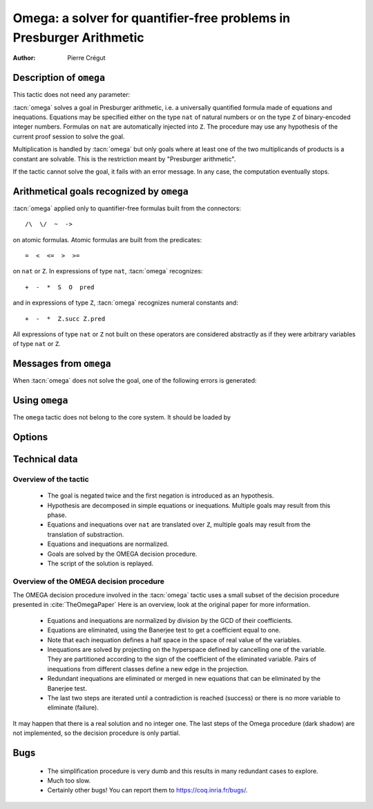 .. _omega:

Omega: a solver for quantifier-free problems in Presburger Arithmetic
=====================================================================

:Author: Pierre Crégut

Description of ``omega``
------------------------

This tactic does not need any parameter:

.. tacn:: omega

:tacn:`omega` solves a goal in Presburger arithmetic, i.e. a universally
quantified formula made of equations and inequations. Equations may
be specified either on the type ``nat`` of natural numbers or on
the type ``Z`` of binary-encoded integer numbers. Formulas on
``nat`` are automatically injected into ``Z``.  The procedure
may use any hypothesis of the current proof session to solve the goal.

Multiplication is handled by :tacn:`omega` but only goals where at
least one of the two multiplicands of products is a constant are
solvable. This is the restriction meant by "Presburger arithmetic".

If the tactic cannot solve the goal, it fails with an error message.
In any case, the computation eventually stops.

Arithmetical goals recognized by ``omega``
------------------------------------------

:tacn:`omega` applied only to quantifier-free formulas built from the
connectors::

   /\  \/  ~  ->

on atomic formulas. Atomic formulas are built from the predicates::

   =  <  <=  >  >=

on ``nat`` or ``Z``. In expressions of type ``nat``, :tacn:`omega` recognizes::

   +  -  *  S  O  pred

and in expressions of type ``Z``, :tacn:`omega` recognizes numeral constants and::

   +  -  *  Z.succ Z.pred

All expressions of type ``nat`` or ``Z`` not built on these
operators are considered abstractly as if they
were arbitrary variables of type ``nat`` or ``Z``.

Messages from ``omega``
-----------------------

When :tacn:`omega` does not solve the goal, one of the following errors
is generated:

.. exn:: omega can't solve this system.

  This may happen if your goal is not quantifier-free (if it is
  universally quantified, try :tacn:`intros` first; if it contains
  existentials quantifiers too, :tacn:`omega` is not strong enough to solve your
  goal). This may happen also if your goal contains arithmetical
  operators unknown from :tacn:`omega`. Finally, your goal may be really
  wrong!

.. exn:: omega: Not a quantifier-free goal.

  If your goal is universally quantified, you should first apply
  :tacn:`intro` as many times as needed.

.. exn:: omega: Unrecognized predicate or connective: @ident.

.. exn:: omega: Unrecognized atomic proposition: ...

.. exn:: omega: Can't solve a goal with proposition variables.

.. exn:: omega: Unrecognized proposition.

.. exn:: omega: Can't solve a goal with non-linear products.

.. exn:: omega: Can't solve a goal with equality on type ...


Using ``omega``
---------------

The ``omega`` tactic does not belong to the core system. It should be
loaded by

.. coqtop:: in

   Require Import Omega.

.. example::

  .. coqtop:: all

     Require Import Omega.

     Open Scope Z_scope.

     Goal forall m n:Z, 1 + 2 * m <> 2 * n.
     intros; omega.
     Abort.

     Goal forall z:Z, z > 0 -> 2 * z + 1 > z.
     intro; omega.
     Abort.


Options
-------

.. opt:: Stable Omega

   .. deprecated:: 8.5

   This deprecated option (on by default) is for compatibility with Coq pre 8.5. It
   resets internal name counters to make executions of :tacn:`omega` independent.

.. opt:: Omega UseLocalDefs

   This option (on by default) allows :tacn:`omega` to use the bodies of local
   variables.

.. opt:: Omega System

   This option (off by default) activate the printing of debug information

.. opt:: Omega Action

   This option (off by default) activate the printing of debug information

Technical data
--------------

Overview of the tactic
~~~~~~~~~~~~~~~~~~~~~~

 * The goal is negated twice and the first negation is introduced as an hypothesis.
 * Hypothesis are decomposed in simple equations or inequations. Multiple
   goals may result from this phase.
 * Equations and inequations over ``nat`` are translated over
   ``Z``, multiple goals may result from the translation of substraction.
 * Equations and inequations are normalized.
 * Goals are solved by the OMEGA decision procedure.
 * The script of the solution is replayed.

Overview of the OMEGA decision procedure
~~~~~~~~~~~~~~~~~~~~~~~~~~~~~~~~~~~~~~~~

The OMEGA decision procedure involved in the :tacn:`omega` tactic uses
a small subset of the decision procedure presented in :cite:`TheOmegaPaper`
Here is an overview, look at the original paper for more information.

 * Equations and inequations are normalized by division by the GCD of their
   coefficients.
 * Equations are eliminated, using the Banerjee test to get a coefficient
   equal to one.
 * Note that each inequation defines a half space in the space of real value
   of the variables.
 * Inequations are solved by projecting on the hyperspace
   defined by cancelling one of the variable.  They are partitioned
   according to the sign of the coefficient of the eliminated
   variable. Pairs of inequations from different classes define a
   new edge in the projection.
 * Redundant inequations are eliminated or merged in new
   equations that can be eliminated by the Banerjee test.
 * The last two steps are iterated until a contradiction is reached
   (success) or there is no more variable to eliminate (failure).

It may happen that there is a real solution and no integer one. The last
steps of the Omega procedure (dark shadow) are not implemented, so the
decision procedure is only partial.

Bugs
----

 * The simplification procedure is very dumb and this results in
   many redundant cases to explore.

 * Much too slow.

 * Certainly other bugs! You can report them to https://coq.inria.fr/bugs/.
